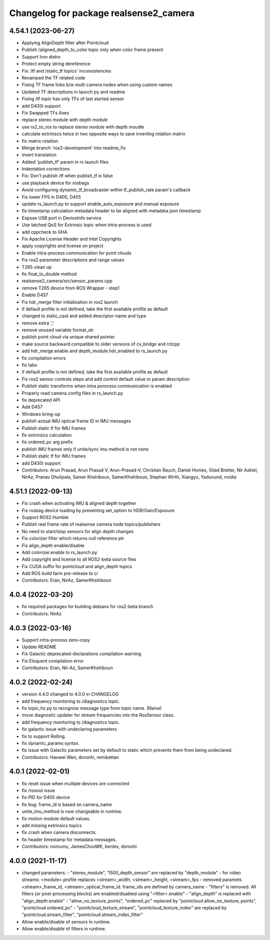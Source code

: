 ^^^^^^^^^^^^^^^^^^^^^^^^^^^^^^^^^^^^^^^
Changelog for package realsense2_camera
^^^^^^^^^^^^^^^^^^^^^^^^^^^^^^^^^^^^^^^

4.54.1 (2023-06-27)
-------------------
* Applying AlignDepth filter after Pointcloud
* Publish /aligned_depth_to_color topic only when color frame present
* Support Iron distro
* Protect empty string dereference
* Fix: /tf and /static_tf topics' inconsistencies
* Revamped the TF related code
* Fixing TF frame links b/w multi camera nodes when using custom names
* Updated TF descriptions in launch py and readme
* Fixing /tf topic has only TFs of last started sensor
* add D430i support
* Fix Swapped TFs Axes
* replace stereo module with depth module
* use rs2_to_ros to replace stereo module with depth moudle
* calculate extriniscs twice in two opposite ways to save inverting rotation matrix
* fix matrix rotation
* Merge branch 'ros2-development' into readme_fix
* invert translation
* Added 'publish_tf' param in rs launch files
* Indentation corrections
* Fix: Don't publish /tf when publish_tf is false
* use playback device for rosbags
* Avoid configuring dynamic_tf_broadcaster within tf_publish_rate param's callback
* Fix lower FPS in D405, D455
* update rs_launch.py to support enable_auto_exposure and manual exposure
* fix timestamp calculation metadata header to be aligned with metadata json timestamp
* Expose USB port in DeviceInfo service
* Use latched QoS for Extrinsic topic when intra-process is used
* add cppcheck to GHA
* Fix Apache License Header and Intel Copyrights
* apply copyrights and license on project
* Enable intra-process communication for point clouds
* Fix ros2 parameter descriptions and range values
* T265 clean up
* fix float_to_double method
* realsense2_camera/src/sensor_params.cpp
* remove T265 device from ROS Wrapper - step1
* Enable D457
* Fix hdr_merge filter initialization in ros2 launch
* if default profile is not defined, take the first available profile as default
* changed to static_cast and added descriptor name and type
* remove extra ';'
* remove unused variable format_str
* publish point cloud via unique shared pointer
* make source backward compatible to older versions of cv_bridge and rclcpp
* add hdr_merge.enable and depth_module.hdr_enabled to rs_launch.py
* fix compilation errors
* fix tabs
* if default profile is not defined, take the first available profile as default
* Fix ros2 sensor controls steps and add control default value to param description
* Publish static transforms when intra porocess communication is enabled
* Properly read camera config files in rs_launch.py
* fix deprecated API
* Add D457
* Windows bring-up
* publish actual IMU optical frame ID in IMU messages
* Publish static tf for IMU frames
* fix extrinsics calculation
* fix ordered_pc arg prefix
* publish IMU frames only if unite/sync imu method is not none
* Publish static tf for IMU frames
* add D430i support
* Contributors: Arun Prasad, Arun Prasad V, Arun-Prasad-V, Christian Rauch, Daniel Honies, Gilad Bretter, Nir Azkiel, NirAz, Pranav Dhulipala, Samer Khshiboun, SamerKhshiboun, Stephan Wirth, Xiangyu, Yadunund, nvidia

4.51.1 (2022-09-13)
-------------------
* Fix crash when activating IMU & aligned depth together
* Fix rosbag device loading by preventing set_option to HDR/Gain/Exposure
* Support ROS2 Humble
* Publish real frame rate of realsense camera node topics/publishers
* No need to start/stop sensors for align depth changes
* Fix colorizer filter which returns null reference ptr
* Fix align_depth enable/disable
* Add colorizer.enable to rs_launch.py
* Add copyright and license to all ROS2-beta source files
* Fix CUDA suffix for pointcloud and align_depth topics
* Add ROS build farm pre-release to ci

* Contributors: Eran, NirAz, SamerKhshiboun

4.0.4 (2022-03-20)
------------------
* fix required packages for building debians for ros2-beta branch

* Contributors: NirAz

4.0.3 (2022-03-16)
------------------
* Support intra-process zero-copy
* Update README
* Fix Galactic deprecated-declarations compilation warning
* Fix Eloquent compilation error

* Contributors: Eran, Nir-Az, SamerKhshiboun

4.0.2 (2022-02-24)
------------------
* version 4.4.0 changed to 4.0.0 in CHANGELOG
* add frequency monitoring to /diagnostics topic.
* fix topic_hz.py to recognize message type from topic name. (Naive)
* move diagnostic updater for stream frequencies into the RosSensor class.
* add frequency monitoring to /diagnostics topic.
* fix galactic issue with undeclaring parameters
* fix to support Rolling.
* fix dynamic_params syntax.
* fix issue with Galactic parameters set by default to static which prevents them from being undeclared.

* Contributors: Haowei Wen, doronhi, remibettan

4.0.1 (2022-02-01)
------------------
* fix reset issue when multiple devices are connected
* fix /rosout issue
* fix PID for D405 device
* fix bug: frame_id is based on camera_name
* unite_imu_method is now changeable in runtime.
* fix motion module default values.
* add missing extrinsics topics
* fix crash when camera disconnects.
* fix header timestamp for metadata messages.

* Contributors: nomumu, JamesChooWK, benlev, doronhi

4.0.0 (2021-11-17)
-------------------
* changed parameters: 
  - "stereo_module", "l500_depth_sensor" are replaced by "depth_module"
  - for video streams: <module>.profile replaces <stream>_width, <stream>_height, <stream>_fps
  - removed paramets <stream>_frame_id, <stream>_optical_frame_id. frame_ids are defined by camera_name
  - "filters" is removed. All filters (or post-processing blocks) are enabled/disabled using "<filter>.enable"
  - "align_depth" is replaced with "align_depth.enable"
  - "allow_no_texture_points", "ordered_pc" replaced by "pointcloud.allow_no_texture_points", "pointcloud.ordered_pc"
  - "pointcloud_texture_stream", "pointcloud_texture_index" are replaced by "pointcloud.stream_filter", "pointcloud.stream_index_filter"

* Allow enable/disable of sensors in runtime.
* Allow enable/disable of filters in runtime.
